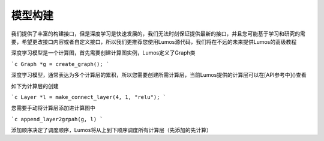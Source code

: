 模型构建
=================================

我们提供了丰富的构建接口，但是深度学习是快速发展的，我们无法时刻保证提供最新的接口，并且您可能基于学习和研究的需要，希望更改接口内容或者自定义接口，所以我们更推荐您使用Lumos源代码，我们将在不远的未来提供Lumos的高级教程

深度学习模型是一个计算图，首先需要创建计算图实例，Lumos定义了Graph类

```c
Graph *g = create_graph();
```

深度学习模型，通常表达为多个计算层的累积，所以您需要创建所需计算层，当前Lumos提供的计算层可以在[API参考中]()查看

如下为计算层的创建

```c
Layer *l = make_connect_layer(4, 1, "relu");
```

您需要手动将计算层添加进计算图中

```c
append_layer2grpah(g, l)
```

添加顺序决定了调度顺序，Lumos将从上到下顺序调度所有计算层（先添加的先计算）